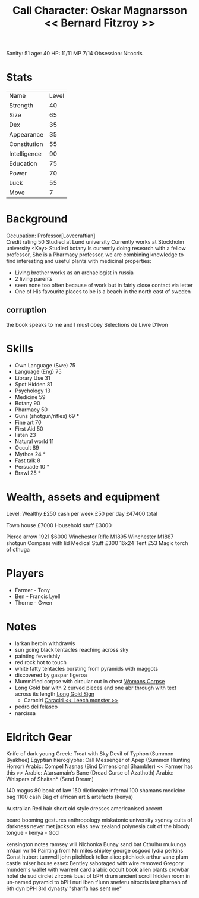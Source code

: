 #+TITLE: Call Character: Oskar Magnarsson << Bernard Fitzroy >>
Sanity: 51
age: 40
HP: 11/11
MP 7/14
Obsession: Nitocris
* Stats
| Name         | Level |
| Strength     |    40 |
| Size         |    65 |
| Dex          |    35 |
| Appearance   |    35 |
| Constitution |    55 |
| Intelligence |    90 |
| Education    |    75 |
| Power        |    70 |
| Luck         |    55 |
| Move         |     7 |


* Background
  Occupation: Professor[Lovecraftian]\\
  Credit rating 50
  Studied at Lund university
  Currently works at Stockholm university <Key>
  Studied botany
  Is currently doing research with a fellow professor, She is a Pharmacy professor, 
  we are combining knowledge to find interesting and useful plants with medicinal properties:
  - Living brother works as an archaelogist in russia
  - 2 living parents 
  - seen none too often because of work but in fairly close contact via letter
  - One of His favourite places to be is a beach in the north east of sweden
** corruption
the book speaks to me and I must obey Sélections de Livre D’Ivon
* Skills
 - Own Language (Swe) 75
 - Language (Eng) 75
 - Library  Use 31
 - Spot Hidden 81
 - Psychology 13
 - Medicine 59
 - Botany 90
 - Pharmacy 50
 - Guns (shotgun/rifles) 69 *
 - Fine art 70
 - First Aid 50
 - listen 23
 - Natural world 11
 - Occult 89
 - Mythos 24 *
 - Fast talk 8
 - Persuade 10 *
 - Brawl 25 *

* Wealth, assets and equipment
Level: Wealthy
£250 cash per week
£50 per day
£47400 total

Town house £7000
Household stuff £3000

Pierce arrow 1921 $6000
Winchester Rifle M1895
Winchester M1887 shotgun
Compass with lid
Medical Stuff £300
16x24 Tent £53
Magic torch of cthuga



* Players
 - Farmer - Tony
 - Ben - Francis Lyell
 - Thorne - Gwen
* Notes
- larkan heroin withdrawls
- sun going black tentacles reaching across sky
- painting feverishly
- red rock hot to touch
- white fatty tentacles bursting from pyramids with maggots
- discovered by gaspar figeroa
- Mummified corpse with circular cut in chest [[file:pictures/woman_corpse.jpeg][Womans Corpse]]
- Long Gold bar with 2 curved pieces and one abr through with text across its length  [[./pictures/gold_sign.jpeg][Long Gold Sign]]
  - Caraciri [[./pictures/caraciri.jpeg][Caraciri << Leech monster >>]]
- pedro del felasco
- narcissa

* Eldritch Gear
Knife of dark young
Greek: Treat with Sky Devil of Typhon (Summon Byakhee)
Egyptian hieroglyphs: Call Messenger of Apep (Summon
Hunting Horror)
Arabic: Compel Nasnas (Bind Dimensional Shambler) << Farmer has this >>
Arabic: Atarsamain’s Bane (Dread Curse of Azathoth)
Arabic: Whispers of Shaitan* (Send Dream)

140 magus
80 book of law
150 dictionaire infernal
100 shamans medicine bag
 1100 cash
 Bag of african art & artefacts (kenya)


 Australian
 Red hair
 short
 old style
 dresses
 americanised accent

 beard
 booming
 gestures
 anthropology miskatonic university
 sydney
 cults of darkness
 never met jackson elias
 new zealand
 polynesia
 cult of the bloody tongue - kenya - God

 kensington notes
 ramsey will
 Nichonka Bunay
 sand bat
 Cthulhu
 mukunga m'dari
 wr 14
 Painting from Mr miles shipley
george osgood
lydia perkins
Const hubert tumwell
john pitchlock teller
alice pitchlock
arthur vane
plum castle
miser house
essex
Bentley sabotaged with wire removed
Gregory munden's wallet with warrent card
arabic occult book
alien plants
crowbar
hotel de sud
 circlet zircon#
 bust of bPH
 drum
ancient scroll
    hidden room in un-named pyramid to bPH
 nuri
 iben t'lunn
 sneferu
 nitocris last pharoah of 6th dyn
 bPH 3rd dynasty
    "sharifa has sent me"
